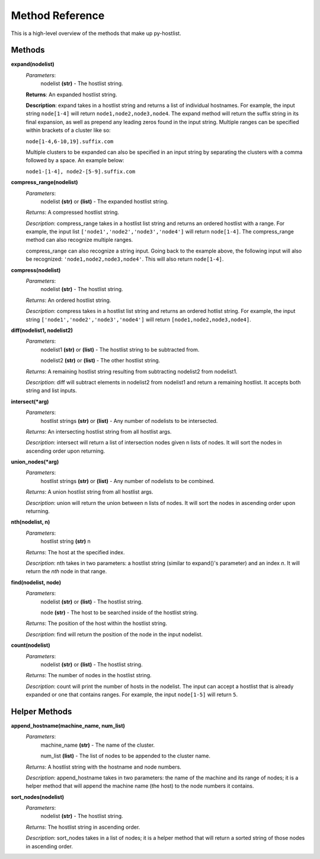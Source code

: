 ================
Method Reference
================

This is a high-level overview of the methods that make up py-hostlist.

-------
Methods
-------

**expand(nodelist)**
 *Parameters*: 
  nodelist **(str)** - The hostlist string.

 **Returns**: An expanded hostlist string.  

 **Description**: expand takes in a hostlist string and returns a list of individual hostnames. For example, the input string ``node[1-4]`` will return ``node1,node2,node3,node4``. The expand method will return the suffix string in its final expansion, as well as prepend any leading zeros found in the input string. Multiple ranges can be specified within brackets of a cluster like so:

 ``node[1-4,6-10,19].suffix.com``

 Multiple clusters to be expanded can also be specified in an input string by separating the clusters with a comma followed by a space. An example below:

 ``node1-[1-4], node2-[5-9].suffix.com``

**compress_range(nodelist)**
 *Parameters*: 
  nodelist **(str)** or **(list)** - The expanded hostlist string.

 *Returns*: A compressed hostlist string.

 *Description*: compress_range takes in a hostlist list string and returns an ordered hostlist with a range. For example, the input list ``['node1','node2','node3','node4']`` will return ``node[1-4]``. The compress_range method can also recognize multiple ranges. 

 compress_range can also recognize a string input. Going back to the example above, the following input will also be recognized: ``'node1,node2,node3,node4'``. This will also return ``node[1-4]``.

**compress(nodelist)**
 *Parameters*: 
  nodelist **(str)** - The hostlist string.

 *Returns*: An ordered hostlist string.

 *Description*: compress takes in a hostlist list string and returns an ordered hotlist string. For example, the input string ``['node1','node2','node3','node4']`` will return ``[node1,node2,node3,node4]``.

**diff(nodelist1, nodelist2)**
 *Parameters*: 
  nodelist1 **(str)** or **(list)** - The hostlist string to be subtracted from. 

  nodelist2 **(str)** or **(list)** - The other hostlist string.

 *Returns*: A remaining hostlist string resulting from subtracting nodelist2 from nodelist1.

 *Description*: diff will subtract elements in nodelist2 from nodelist1 and return a remaining hostlist. It accepts both string and list inputs.

**intersect(\*arg)**
 *Parameters*: 
  hostlist strings **(str)** or **(list)** - Any number of nodelists to be intersected.

 *Returns*: An intersecting hostlist string from all hostlist args.

 *Description*: intersect will return a list of intersection nodes given n lists of nodes. It will sort the nodes in ascending order upon returning. 

**union_nodes(\*arg)**
 *Parameters*: 
  hostlist strings **(str)** or **(list)** - Any number of nodelists to be combined.

 *Returns*: A union hostlist string from all hostlist args.

 *Description*: union will return the union between n lists of nodes. It will sort the nodes in ascending order upon returning. 
 
**nth(nodelist, n)**
 *Parameters*: 
  hostlist string **(str)** 
  n 

 *Returns*: The host at the specified index.
 
 *Description*: nth takes in two parameters: a hostlist string (similar to expand()'s parameter) and an index *n*. It will return the *nth* node in that range. 

**find(nodelist, node)**
 *Parameters*:
  nodelist **(str)** or **(list)** - The hostlist string. 

  node **(str)** - The host to be searched inside of the hostlist string.

 *Returns*: The position of the host within the hostlist string.

 *Description*: find will return the position of the node in the input nodelist. 

**count(nodelist)**
 *Parameters*:
  nodelist **(str)** or **(list)** - The hostlist string.

 *Returns*: The number of nodes in the hostlist string.

 *Description*: count will print the number of hosts in the nodelist. The input can accept a hostlist that is already expanded or one that contains ranges. For example, the input ``node[1-5]`` will return ``5``. 

--------------
Helper Methods
--------------

**append_hostname(machine_name, num_list)**
 *Parameters*: 
  machine_name **(str)** - The name of the cluster.

  num_list **(list)** - The list of nodes to be appended to the cluster name.

 *Returns*: A hostlist string with the hostname and node numbers.  

 *Description*: append_hostname takes in two parameters: the name of the machine and its range of nodes; it is a helper method that will append the machine name (the host) to the node numbers it contains.

**sort_nodes(nodelist)**
 *Parameters*:
  nodelist **(str)** - The hostlist string.

 *Returns*: The hostlist string in ascending order.

 *Description*: sort_nodes takes in a list of nodes; it is a helper method that will return a sorted string of those nodes in ascending order.